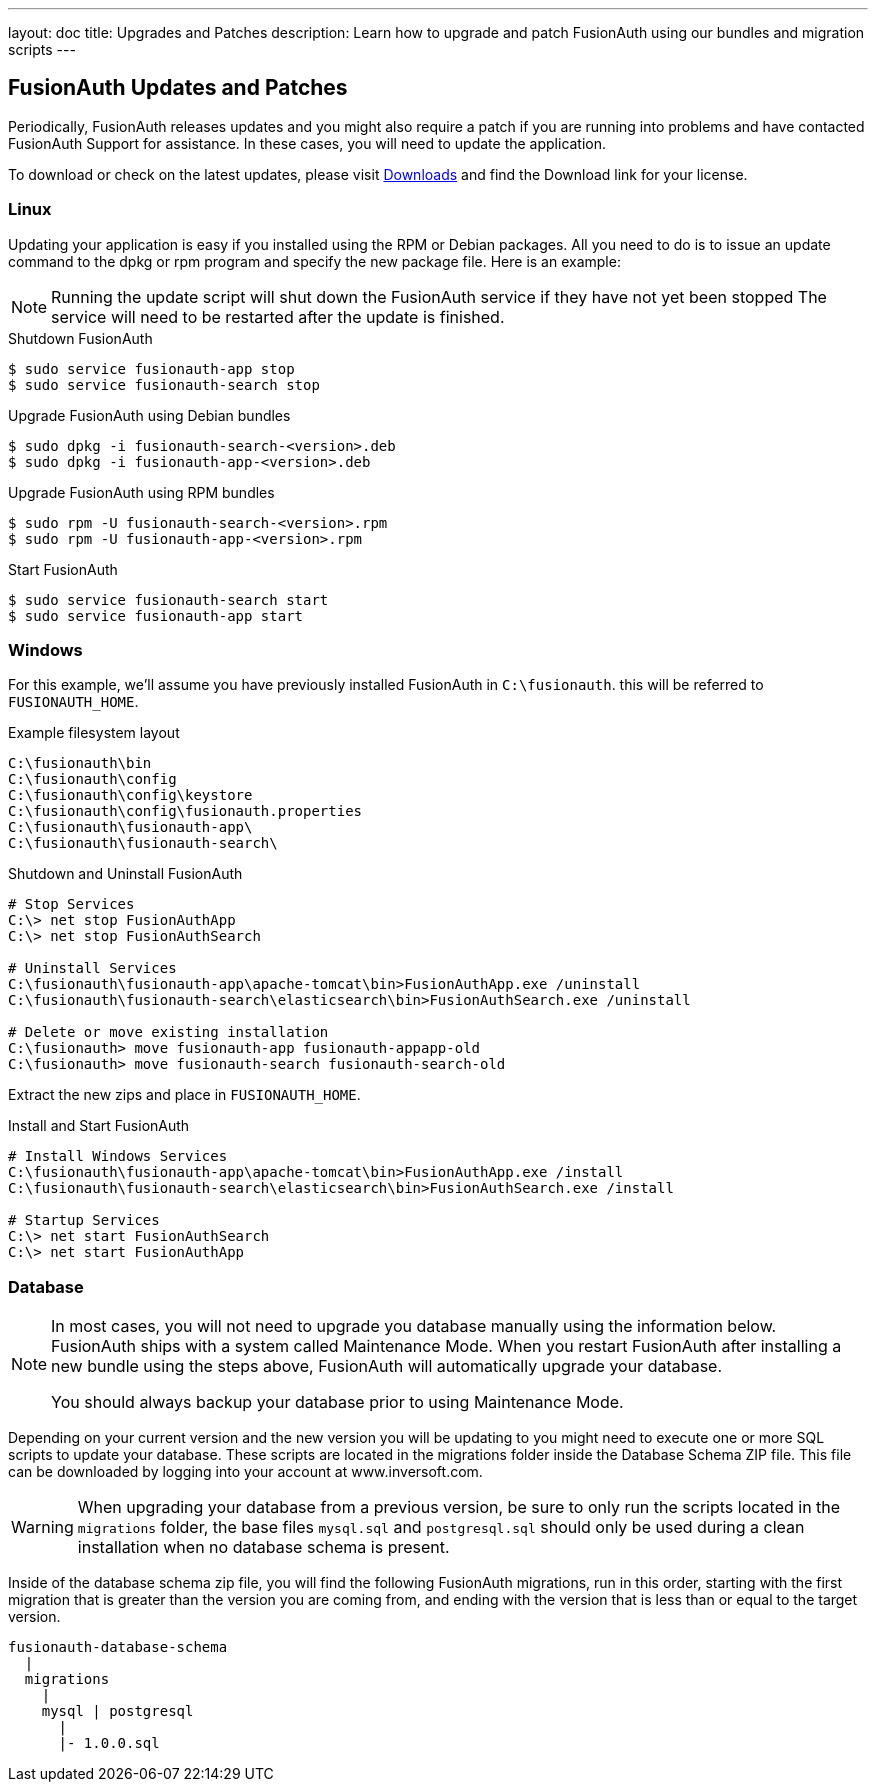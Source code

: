 ---
layout: doc
title: Upgrades and Patches
description: Learn how to upgrade and patch FusionAuth using our bundles and migration scripts
---

== FusionAuth Updates and Patches

Periodically, FusionAuth releases updates and you might also require a patch if you are running into problems and have contacted FusionAuth Support for assistance. In these cases, you will need to update the application.

To download or check on the latest updates, please visit https://fusionauth.io/downloads[Downloads] and find the Download link for your license.

=== Linux

Updating your application is easy if you installed using the RPM or Debian packages. All you need to do is to issue an update command to the dpkg or rpm program and specify the new package file. Here is an example:

[NOTE]
====
Running the update script will shut down the FusionAuth service if they have not yet been stopped The service will need to be restarted after the update is finished.
====

[source,title=Shutdown FusionAuth]
----
$ sudo service fusionauth-app stop
$ sudo service fusionauth-search stop
----

[source,shell,title=Upgrade FusionAuth using Debian bundles]
----
$ sudo dpkg -i fusionauth-search-<version>.deb
$ sudo dpkg -i fusionauth-app-<version>.deb
----

[source,shell,title=Upgrade FusionAuth using RPM bundles]
----
$ sudo rpm -U fusionauth-search-<version>.rpm
$ sudo rpm -U fusionauth-app-<version>.rpm
----

[source,title=Start FusionAuth]
----
$ sudo service fusionauth-search start
$ sudo service fusionauth-app start
----

=== Windows

For this example, we'll assume you have previously installed FusionAuth in `C:\fusionauth`. this will be referred to `FUSIONAUTH_HOME`.

[source,title=Example filesystem layout]
----
C:\fusionauth\bin
C:\fusionauth\config
C:\fusionauth\config\keystore
C:\fusionauth\config\fusionauth.properties
C:\fusionauth\fusionauth-app\
C:\fusionauth\fusionauth-search\
----

[source,title=Shutdown and Uninstall FusionAuth]
----
# Stop Services
C:\> net stop FusionAuthApp
C:\> net stop FusionAuthSearch

# Uninstall Services
C:\fusionauth\fusionauth-app\apache-tomcat\bin>FusionAuthApp.exe /uninstall
C:\fusionauth\fusionauth-search\elasticsearch\bin>FusionAuthSearch.exe /uninstall

# Delete or move existing installation
C:\fusionauth> move fusionauth-app fusionauth-appapp-old
C:\fusionauth> move fusionauth-search fusionauth-search-old
----

Extract the new zips and place in `FUSIONAUTH_HOME`.

[source,title=Install and Start FusionAuth]
----
# Install Windows Services
C:\fusionauth\fusionauth-app\apache-tomcat\bin>FusionAuthApp.exe /install
C:\fusionauth\fusionauth-search\elasticsearch\bin>FusionAuthSearch.exe /install

# Startup Services
C:\> net start FusionAuthSearch
C:\> net start FusionAuthApp
----

=== Database

[NOTE]
====
In most cases, you will not need to upgrade you database manually using the information below. FusionAuth ships with a system called Maintenance
 Mode. When you restart FusionAuth after installing a new bundle using the steps above, FusionAuth will automatically upgrade your database.

You should always backup your database prior to using Maintenance Mode.
====

Depending on your current version and the new version you will be updating to you might need to execute one or more SQL scripts to update your
 database. These scripts are located in the migrations folder inside the Database Schema ZIP file. This file can be downloaded by logging into your account at www.inversoft.com.

[WARNING]
====
When upgrading your database from a previous version, be sure to only run the scripts located in the `migrations` folder, the base files
 `mysql.sql` and `postgresql.sql` should only be used during a clean installation when no database schema is present.
====

Inside of the database schema zip file, you will find the following FusionAuth migrations, run in this order, starting with the first migration that is
greater than the version you are coming from, and ending with the version that is less than or equal to the target version.

[source]
----
fusionauth-database-schema
  |
  migrations
    |
    mysql | postgresql
      |
      |- 1.0.0.sql
----